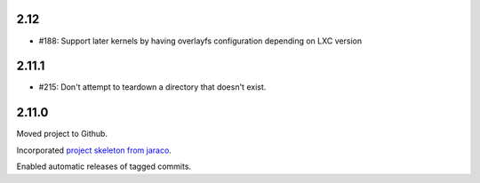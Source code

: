 2.12
====

* #188: Support later kernels by having overlayfs configuration
  depending on LXC version

2.11.1
======

* #215: Don't attempt to teardown a directory that doesn't
  exist.

2.11.0
======

Moved project to Github.

Incorporated `project
skeleton from jaraco <https://github.com/jaraco/skeleton>`_.

Enabled automatic releases of tagged commits.
